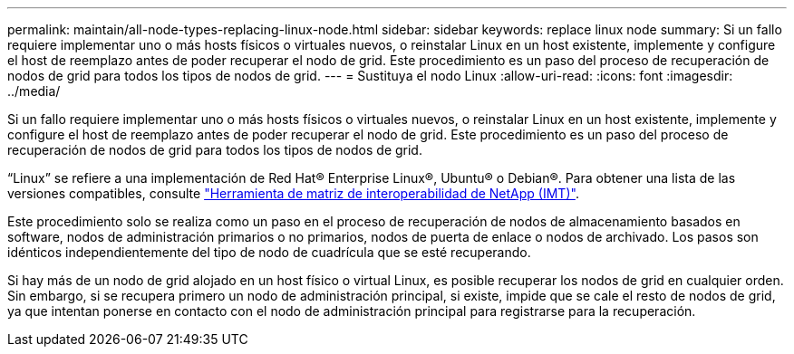 ---
permalink: maintain/all-node-types-replacing-linux-node.html 
sidebar: sidebar 
keywords: replace linux node 
summary: Si un fallo requiere implementar uno o más hosts físicos o virtuales nuevos, o reinstalar Linux en un host existente, implemente y configure el host de reemplazo antes de poder recuperar el nodo de grid. Este procedimiento es un paso del proceso de recuperación de nodos de grid para todos los tipos de nodos de grid. 
---
= Sustituya el nodo Linux
:allow-uri-read: 
:icons: font
:imagesdir: ../media/


[role="lead"]
Si un fallo requiere implementar uno o más hosts físicos o virtuales nuevos, o reinstalar Linux en un host existente, implemente y configure el host de reemplazo antes de poder recuperar el nodo de grid. Este procedimiento es un paso del proceso de recuperación de nodos de grid para todos los tipos de nodos de grid.

“Linux” se refiere a una implementación de Red Hat® Enterprise Linux®, Ubuntu® o Debian®. Para obtener una lista de las versiones compatibles, consulte https://imt.netapp.com/matrix/#welcome["Herramienta de matriz de interoperabilidad de NetApp (IMT)"^].

Este procedimiento solo se realiza como un paso en el proceso de recuperación de nodos de almacenamiento basados en software, nodos de administración primarios o no primarios, nodos de puerta de enlace o nodos de archivado. Los pasos son idénticos independientemente del tipo de nodo de cuadrícula que se esté recuperando.

Si hay más de un nodo de grid alojado en un host físico o virtual Linux, es posible recuperar los nodos de grid en cualquier orden. Sin embargo, si se recupera primero un nodo de administración principal, si existe, impide que se cale el resto de nodos de grid, ya que intentan ponerse en contacto con el nodo de administración principal para registrarse para la recuperación.
